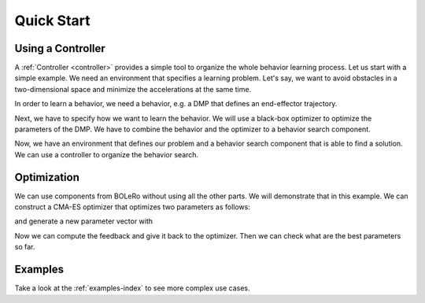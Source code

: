 .. quick_start:

===========
Quick Start
===========

Using a Controller
==================

A :ref:`Controller <controller>` provides a simple tool to organize the whole
behavior learning process. Let us start with a simple example. We need an
environment that specifies a learning problem. Let's say, we want to avoid
obstacles in a two-dimensional space and minimize the accelerations at the
same time.

.. doctest::

    >>> from bolero.environment import OptimumTrajectory
    >>> import numpy as np
    >>> n_task_dims = 2
    >>> obstacles = [np.array([0.5, 0.5]), np.array([0.6, 0.8]), np.array([0.8, 0.6])]
    >>> x0, g = np.zeros(n_task_dims), np.ones(n_task_dims)
    >>> execution_time, dt = 1.0, 0.01
    >>> env = OptimumTrajectory(
    ...     x0, g, execution_time, dt, obstacles, penalty_goal_dist=1.0,
    ...     penalty_obstacle=1000.0, penalty_acc=1.0)
    >>> env
    OptimumTrajectory(...)

In order to learn a behavior, we need a behavior, e.g. a DMP that defines an
end-effector trajectory.

.. doctest::

    >>> from bolero.representation import DMPBehavior
    >>> beh = DMPBehavior(execution_time, dt, n_features=10)
    >>> beh
    DMPBehavior(...dt=0.01, execution_time=1.0, n_features=10)

Next, we have to specify how we want to learn the behavior. We will use a
black-box optimizer to optimize the parameters of the DMP. We have to combine
the behavior and the optimizer to a behavior search component.

.. doctest::

    >>> from bolero.behavior_search import BlackBoxSearch
    >>> from bolero.optimizer import CMAESOptimizer
    >>> bs = BlackBoxSearch(beh, CMAESOptimizer(variance=100.0 ** 2, random_state=0))
    >>> bs
    BlackBoxSearch(behavior=DMPBehavior(...), ..., optimizer=CMAESOptimizer(...))

Now, we have an environment that defines our problem and a behavior search
component that is able to find a solution. We can use a controller to
organize the behavior search.

.. doctest::

    >>> from bolero.controller import Controller
    >>> controller = Controller(
    ...     environment=env, behavior_search=bs, n_episodes=30)
    >>> controller
    Controller(...)
    >>> feedbacks = controller.learn(["x0", "g"], [x0, g])
    >>> feedbacks
    array([-2512... -875...])

Optimization
============

We can use components from BOLeRo without using all the other parts. We will
demonstrate that in this example. We can construct a CMA-ES optimizer that
optimizes two parameters as follows:

.. doctest::

    >>> from bolero.optimizer import CMAESOptimizer
    >>> opt = CMAESOptimizer(random_state=0)
    >>> opt
    CMAESOptimizer(active=False, ..., initial_params=None, ..., variance=1.0)
    >>> opt.init(2)

and generate a new parameter vector with

.. doctest::

    >>> import numpy as np
    >>> params = np.empty(2)
    >>> opt.get_next_parameters(params)
    >>> params
    array([ 1.7...,  0.4...])

Now we can compute the feedback and give it back to the optimizer. Then we can
check what are the best parameters so far.

.. doctest::

    >>> feedback = (params - np.array([0.3, -0.7])) ** 2
    >>> opt.set_evaluation_feedback(feedback)
    >>> opt_params = opt.get_best_parameters()
    >>> opt_params
    array([ 1.7...,  0.4...])

Examples
========

Take a look at the :ref:`examples-index` to see more complex
use cases.
